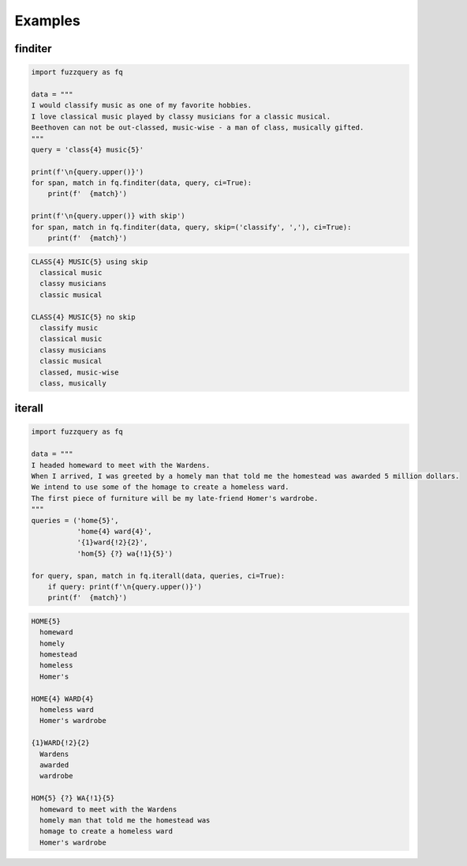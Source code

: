 Examples
========

finditer
--------

.. code-block:: python

  import fuzzquery as fq

  data = """ 
  I would classify music as one of my favorite hobbies. 
  I love classical music played by classy musicians for a classic musical. 
  Beethoven can not be out-classed, music-wise - a man of class, musically gifted.
  """
  query = 'class{4} music{5}'

  print(f'\n{query.upper()}')
  for span, match in fq.finditer(data, query, ci=True):
      print(f'  {match}')

  print(f'\n{query.upper()} with skip')
  for span, match in fq.finditer(data, query, skip=('classify', ','), ci=True):
      print(f'  {match}')

.. code-block:: console

  CLASS{4} MUSIC{5} using skip
    classical music
    classy musicians
    classic musical

  CLASS{4} MUSIC{5} no skip
    classify music
    classical music
    classy musicians
    classic musical
    classed, music-wise
    class, musically

iterall
--------

.. code-block:: python

  import fuzzquery as fq
  
  data = """ 
  I headed homeward to meet with the Wardens. 
  When I arrived, I was greeted by a homely man that told me the homestead was awarded 5 million dollars.
  We intend to use some of the homage to create a homeless ward. 
  The first piece of furniture will be my late-friend Homer's wardrobe.
  """
  queries = ('home{5}', 
             'home{4} ward{4}', 
             '{1}ward{!2}{2}', 
             'hom{5} {?} wa{!1}{5}')
  
  for query, span, match in fq.iterall(data, queries, ci=True):
      if query: print(f'\n{query.upper()}')
      print(f'  {match}')

.. code-block:: console

  HOME{5}
    homeward
    homely
    homestead
    homeless
    Homer's

  HOME{4} WARD{4}
    homeless ward
    Homer's wardrobe

  {1}WARD{!2}{2}
    Wardens
    awarded
    wardrobe

  HOM{5} {?} WA{!1}{5}
    homeward to meet with the Wardens
    homely man that told me the homestead was
    homage to create a homeless ward
    Homer's wardrobe

